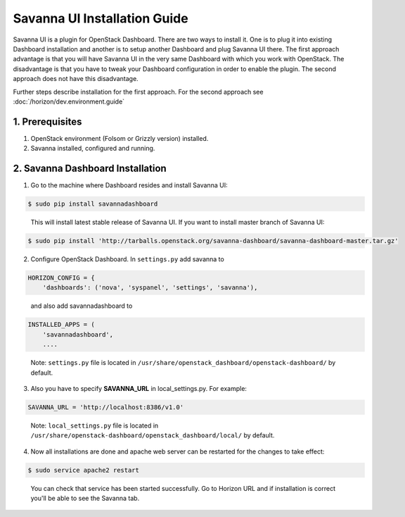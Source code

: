 Savanna UI Installation Guide
=============================

Savanna UI is a plugin for OpenStack Dashboard. There are two ways to install
it. One is to plug it into existing Dashboard installation and another is
to setup another Dashboard and plug Savanna UI there. The first approach
advantage is that you will have Savanna UI in the very same Dashboard with
which you work with OpenStack. The disadvantage is that you have to tweak
your Dashboard configuration in order to enable the plugin. The second
approach does not have this disadvantage.

Further steps describe installation for the first approach. For the second
approach see :doc:`/horizon/dev.environment.guide`

1. Prerequisites
----------------

1) OpenStack environment (Folsom or Grizzly version) installed.

2) Savanna installed, configured and running.

2. Savanna Dashboard Installation
---------------------------------

1) Go to the machine where Dashboard resides and install Savanna UI:

.. sourcecode:: console

    $ sudo pip install savannadashboard
..

   This will install latest stable release of Savanna UI. If you want to install master branch of Savanna UI:

.. sourcecode:: console

    $ sudo pip install 'http://tarballs.openstack.org/savanna-dashboard/savanna-dashboard-master.tar.gz'

2) Configure OpenStack Dashboard. In ``settings.py`` add savanna to

.. sourcecode:: python

    HORIZON_CONFIG = {
        'dashboards': ('nova', 'syspanel', 'settings', 'savanna'),
..

   and also add savannadashboard to

.. sourcecode:: python

    INSTALLED_APPS = (
        'savannadashboard',
        ....
..

   Note: ``settings.py`` file is located in ``/usr/share/openstack_dashboard/openstack-dashboard/`` by default.

3) Also you have to specify **SAVANNA_URL** in local_settings.py. For example:

.. sourcecode:: python

    SAVANNA_URL = 'http://localhost:8386/v1.0'
..

   Note: ``local_settings.py`` file is located in ``/usr/share/openstack-dashboard/openstack_dashboard/local/`` by default.

4) Now all installations are done and apache web server can be restarted for the changes to take effect:

.. sourcecode:: console

    $ sudo service apache2 restart
..

   You can check that service has been started successfully. Go to Horizon URL and if installation is correct you'll be able to see the Savanna tab.
